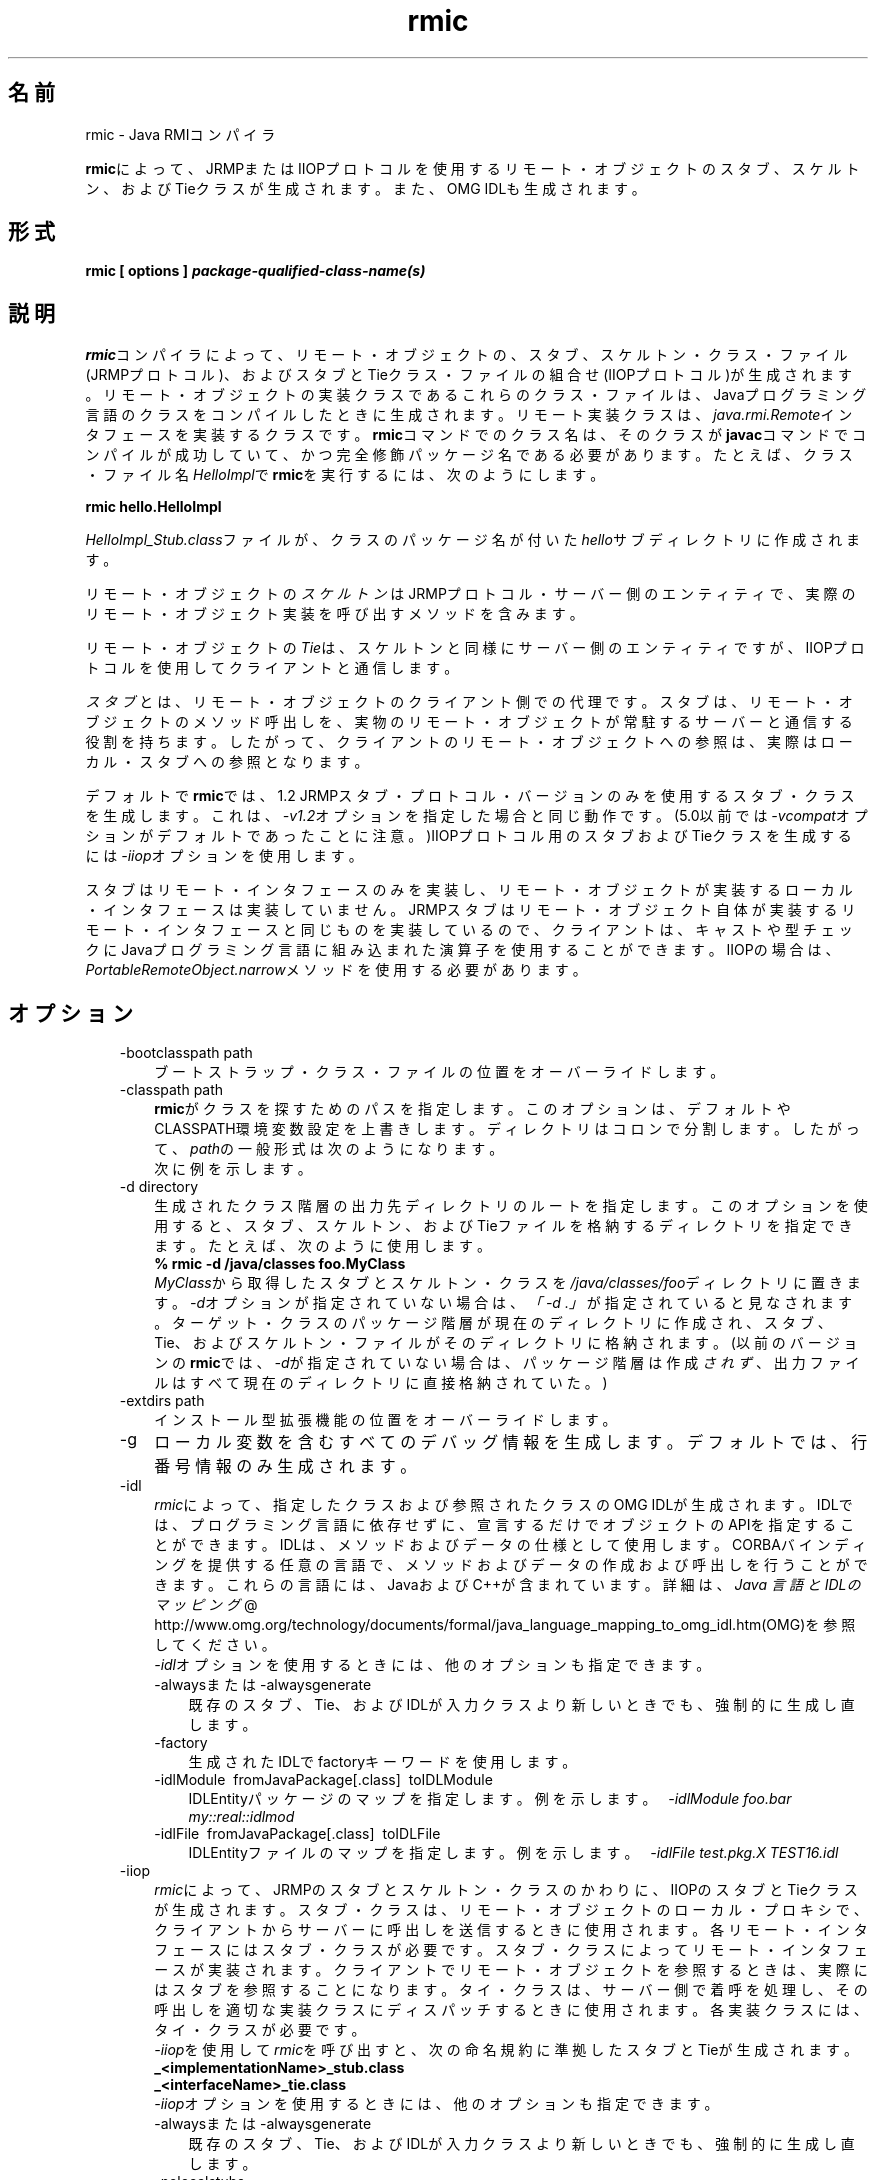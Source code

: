." Copyright (c) 1997, 2011, Oracle and/or its affiliates. All rights reserved.
." ORACLE PROPRIETARY/CONFIDENTIAL. Use is subject to license terms.
."
."
."
."
."
."
."
."
."
."
."
."
."
."
."
."
."
."
."
.TH rmic 1 "05 Jul 2012"

.LP
.SH "名前"
rmic \- Java RMIコンパイラ
.LP
.LP
\f3rmic\fPによって、JRMPまたはIIOPプロトコルを使用するリモート・オブジェクトのスタブ、スケルトン、およびTieクラスが生成されます。また、OMG IDLも生成されます。
.LP
.SH "形式"
.LP
.nf
\f3
.fl
rmic [ \fP\f3options\fP\f3 ] \fP\f4package\-qualified\-class\-name(s)\fP\f3
.fl
\fP
.fi

.LP
.SH "説明"
.LP
.LP
\f3rmic\fPコンパイラによって、リモート・オブジェクトの、スタブ、スケルトン・クラス・ファイル(JRMPプロトコル)、およびスタブとTieクラス・ファイルの組合せ(IIOPプロトコル)が生成されます。リモート・オブジェクトの実装クラスであるこれらのクラス・ファイルは、Javaプログラミング言語のクラスをコンパイルしたときに生成されます。リモート実装クラスは、\f2java.rmi.Remote\fPインタフェースを実装するクラスです。\f3rmic\fPコマンドでのクラス名は、そのクラスが\f3javac\fPコマンドでコンパイルが成功していて、かつ完全修飾パッケージ名である必要があります。たとえば、クラス・ファイル名\f2HelloImpl\fPで\f3rmic\fPを実行するには、次のようにします。
.LP
.nf
\f3
.fl
rmic hello.HelloImpl
.fl
\fP
.fi

.LP
.LP
\f2HelloImpl_Stub.class\fPファイルが、クラスのパッケージ名が付いた\f2hello\fPサブディレクトリに作成されます。
.LP
.LP
リモート・オブジェクトの\f2スケルトン\fPはJRMPプロトコル・サーバー側のエンティティで、実際のリモート・オブジェクト実装を呼び出すメソッドを含みます。
.LP
.LP
リモート・オブジェクトの\f2Tie\fPは、スケルトンと同様にサーバー側のエンティティですが、IIOPプロトコルを使用してクライアントと通信します。
.LP
.LP
\f2スタブ\fPとは、リモート・オブジェクトのクライアント側での代理です。スタブは、リモート・オブジェクトのメソッド呼出しを、実物のリモート・オブジェクトが常駐するサーバーと通信する役割を持ちます。したがって、クライアントのリモート・オブジェクトへの参照は、実際はローカル・スタブへの参照となります。
.LP
.LP
デフォルトで\f3rmic\fPでは、1.2 JRMPスタブ・プロトコル・バージョンのみを使用するスタブ・クラスを生成します。これは、\f2\-v1.2\fPオプションを指定した場合と同じ動作です。(5.0以前では\f2\-vcompat\fPオプションがデフォルトであったことに注意。)IIOPプロトコル用のスタブおよびTieクラスを生成するには\f2\-iiop\fPオプションを使用します。
.LP
.LP
スタブはリモート・インタフェースのみを実装し、リモート・オブジェクトが実装するローカル・インタフェースは実装していません。JRMPスタブはリモート・オブジェクト自体が実装するリモート・インタフェースと同じものを実装しているので、クライアントは、キャストや型チェックにJavaプログラミング言語に組み込まれた演算子を使用することができます。IIOPの場合は、\f2PortableRemoteObject.narrow\fPメソッドを使用する必要があります。
.LP
.SH "オプション"
.LP
.RS 3
.TP 3
\-bootclasspath path 
ブートストラップ・クラス・ファイルの位置をオーバーライドします。 
.TP 3
\-classpath path 
\f3rmic\fPがクラスを探すためのパスを指定します。このオプションは、デフォルトやCLASSPATH環境変数設定を上書きします。ディレクトリはコロンで分割します。したがって、\f2path\fPの一般形式は次のようになります。 
.nf
\f3
.fl
.:<your_path>
.fl
\fP
.fi
次に例を示します。 
.nf
\f3
.fl
.:/usr/local/java/classes
.fl
\fP
.fi
.TP 3
\-d directory 
生成されたクラス階層の出力先ディレクトリのルートを指定します。このオプションを使用すると、スタブ、スケルトン、およびTieファイルを格納するディレクトリを指定できます。たとえば、次のように使用します。 
.nf
\f3
.fl
% rmic \-d /java/classes foo.MyClass
.fl
\fP
.fi
\f2MyClass\fPから取得したスタブとスケルトン・クラスを\f2/java/classes/foo\fPディレクトリに置きます。\f2\-d\fPオプションが指定されていない場合は、\f2「\-d\ .」\fPが指定されていると見なされます。ターゲット・クラスのパッケージ階層が現在のディレクトリに作成され、スタブ、Tie、およびスケルトン・ファイルがそのディレクトリに格納されます。(以前のバージョンの\f3rmic\fPでは、\f2\-d\fPが指定されていない場合は、パッケージ階層は作成\f2されず\fP、出力ファイルはすべて現在のディレクトリに直接格納されていた。)
.br
\  
.TP 3
\-extdirs path 
インストール型拡張機能の位置をオーバーライドします。 
.TP 3
\-g 
ローカル変数を含むすべてのデバッグ情報を生成します。デフォルトでは、行番号情報のみ生成されます。 
.TP 3
\-idl 
\f2rmic\fPによって、指定したクラスおよび参照されたクラスのOMG IDLが生成されます。IDLでは、プログラミング言語に依存せずに、宣言するだけでオブジェクトのAPIを指定することができます。IDLは、メソッドおよびデータの仕様として使用します。CORBAバインディングを提供する任意の言語で、メソッドおよびデータの作成および呼出しを行うことができます。これらの言語には、JavaおよびC++が含まれています。詳細は、
.na
\f2Java 言語とIDLのマッピング\fP @
.fi
http://www.omg.org/technology/documents/formal/java_language_mapping_to_omg_idl.htm(OMG)を参照してください。
.br
.br
\f2\-idl\fPオプションを使用するときには、他のオプションも指定できます。 
.RS 3
.TP 3
\-alwaysまたは\-alwaysgenerate 
既存のスタブ、Tie、およびIDLが入力クラスより新しいときでも、強制的に生成し直します。 
.TP 3
\-factory 
生成されたIDLでfactoryキーワードを使用します。 
.TP 3
\-idlModule\  fromJavaPackage[.class]\  toIDLModule 
IDLEntityパッケージのマップを指定します。例を示します。\  \f2\-idlModule foo.bar my::real::idlmod\fP 
.TP 3
\-idlFile\  fromJavaPackage[.class]\  toIDLFile 
IDLEntityファイルのマップを指定します。例を示します。\  \f2\-idlFile test.pkg.X TEST16.idl\fP\  
.RE
.TP 3
\-iiop 
\f2rmic\fPによって、JRMPのスタブとスケルトン・クラスのかわりに、IIOPのスタブとTieクラスが生成されます。スタブ・クラスは、リモート・オブジェクトのローカル・プロキシで、クライアントからサーバーに呼出しを送信するときに使用されます。各リモート・インタフェースにはスタブ・クラスが必要です。スタブ・クラスによってリモート・インタフェースが実装されます。クライアントでリモート・オブジェクトを参照するときは、実際にはスタブを参照することになります。タイ・クラスは、サーバー側で着呼を処理し、その呼出しを適切な実装クラスにディスパッチするときに使用されます。各実装クラスには、タイ・クラスが必要です。
.br
.br
\f2\-iiop\fPを使用して\f2rmic\fPを呼び出すと、次の命名規約に準拠したスタブとTieが生成されます。 
.nf
\f3
.fl
_<implementationName>_stub.class
.fl
_<interfaceName>_tie.class
.fl
\fP
.fi
\f2\-iiop\fPオプションを使用するときには、他のオプションも指定できます。 
.RS 3
.TP 3
\-alwaysまたは\-alwaysgenerate 
既存のスタブ、Tie、およびIDLが入力クラスより新しいときでも、強制的に生成し直します。 
.TP 3
\-nolocalstubs 
同じプロセスのクライアントとサーバーに対して最適化されたスタブを作成しません。 
.TP 3
\-noValueMethods 
これは\f2\-idl\fPオプションとともに使用する必要があります。発行されたIDLに、\f2valuetype\fPメソッドおよび初期化子を追加しません。このメソッドおよび初期化子は、\f2valuetype\fPの場合はオプションです。\f2\-idl\fPオプションを使用するときに、\f2\-noValueMethods\fPオプションを指定しない限り生成されます。 
.TP 3
\-poa 
継承が\f2org.omg.CORBA_2_3.portable.ObjectImpl\fPから\f2org.omg.PortableServer.Servant\fPに変わります。
.na
\f2Portable Object Adapter\fP @
.fi
http://docs.oracle.com/javase/7/docs/technotes/guides/idl/POA.html(POA)の\f2PortableServer\fPモジュールは、ネイティブの\f2Servant\fP型を定義します。Javaプログラミング言語では、\f2Servant\fP型はJavaの\f2org.omg.PortableServer.Servant\fPクラスにマップされます。このクラスは、すべてのPOAサーバント実装のベース・クラスとして機能し、アプリケーション・プログラマが呼び出すことのできるいくつかのメソッドの他に、POAそのものによって呼び出され、サーバントの動作を制御するためにユーザーがオーバーライドできるメソッドも提供します。OMG IDL to Java Language Mapping Specification、CORBA V 2.3.1 ptc/00\-01\-08.pdfに準拠しています。 
.RE
.TP 3
\-J 
\f2\-J\fPの後ろに続くオプションを\f2java\fPインタプリタに引き渡します。\f2java\fPオプションと組み合せて使用します(\-Jとjavaオプションの間にスペースは入れない)。 
.TP 3
\-keepまたは\-keepgenerated 
スタブ、スケルトン、またはTieクラスのための\f2.java\fPソース・ファイルを\f2.class\fPファイルと同じディレクトリに残します。 
.TP 3
\-nowarn 
警告をオフにします。このオプションを指定すると、コンパイラは警告を表示しません。 
.TP 3
\-nowrite 
コンパイルしたクラスをファイル・システムに書き込みません。 
.TP 3
\-vcompat 
1.1と1.2の両方のJRMPスタブ・プロトコル・バージョンと互換性のあるスタブおよびスケルトン・クラスを作成します。(5.0以前のリリースではこのオプションはデフォルト。)生成されたスタブ・クラスは、JDK 1.1仮想マシンにロードされると1.1スタブ・プロトコル・バージョンを使用し、JDK 1.2以降の仮想マシンにロードされると1.2スタブ・プロトコル・バージョンを使用します。生成されたスケルトン・クラスでは、1.1と1.2の両方のスタブ・プロトコル・バージョンをサポートします。生成されたクラスは両方の操作モードをサポートするために、サイズが大きくなります。 
.TP 3
\-verbose 
コンパイラやリンカーが、コンパイルされているクラスやロードされているクラス・ファイルについてのメッセージを表示するようにします。 
.TP 3
\-v1.1 
1.1 JRMPスタブ・プロトコル・バージョンのみのスタブおよびスケルトン・クラスを生成します。このオプションが使用できるのは、JDK 1.1から\f3rmic\fPツールで生成され、アップグレードできない(さらにダイナミック・クラス・ローディングを使用していない)、既存の静的デプロイされたスタブ・クラスに対し、直列化互換性のあるスタブ・クラスを生成する場合のみです。 
.TP 3
\-v1.2 
(デフォルト)1.2 JRMPスタブ・プロトコル・バージョンのみのスタブ・クラスを生成します。スケルトン・クラスは1.2スタブ・プロトコル・バージョンで使用できないため、このオプションではスケルトン・クラスは生成されません。生成されたスタブ・クラスは、JDK 1.1仮想マシンにロードされても動作しません。 
.RE

.LP
.SH "環境変数"
.LP
.RS 3
.TP 3
CLASSPATH 
ユーザー定義クラスへのパスをシステムに指定します。ディレクトリはコロンで分割します。次に示します。 
.nf
\f3
.fl
.:/usr/local/java/classes
.fl
\fP
.fi
.RE

.LP
.SH "関連項目"
.LP
.LP
java(1)、javac(1)、
.na
\f2CLASSPATH\fP @
.fi
http://docs.oracle.com/javase/7/docs/technotes/tools/index.html#classpath
.LP
 
